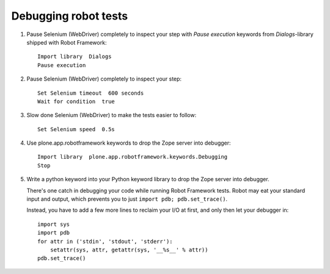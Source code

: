 Debugging robot tests
=====================

1. Pause Selenium (WebDriver) completely to inspect your step with
   *Pause execution* keywords from *Dialogs*-library shipped with
   Robot Framework::

       Import library  Dialogs
       Pause execution

2. Pause Selenium (WebDriver) completely to inspect your step::

       Set Selenium timeout  600 seconds
       Wait for condition  true

3. Slow done Selenium (WebDriver) to make the tests easier to follow::

       Set Selenium speed  0.5s

4. Use plone.app.robotframework keywords to drop the Zope server into 
   debugger::

       Import library  plone.app.robotframework.keywords.Debugging
       Stop

5. Write a python keyword into your Python keyword library
   to drop the Zope server into debugger.

   There's one catch in debugging your code while running Robot Framework
   tests. Robot may eat your standard input and output, which prevents you to
   just ``import pdb; pdb.set_trace()``.

   Instead, you have to add a few more lines to reclaim your I/O at first, and
   only then let your debugger in::

       import sys
       import pdb
       for attr in ('stdin', 'stdout', 'stderr'):
           setattr(sys, attr, getattr(sys, '__%s__' % attr))
       pdb.set_trace()
